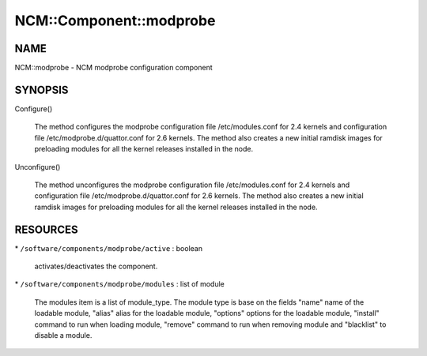 
##########################
NCM\::Component\::modprobe
##########################


****
NAME
****


NCM::modprobe - NCM modprobe configuration component


********
SYNOPSIS
********



Configure()
 
 The method configures the modprobe configuration file /etc/modules.conf
 for 2.4 kernels and configuration file /etc/modprobe.d/quattor.conf
 for 2.6 kernels. The method also creates a new initial ramdisk images for
 preloading modules for all the kernel releases installed in the node.
 


Unconfigure()
 
 The method unconfigures the modprobe configuration file /etc/modules.conf
 for 2.4 kernels and configuration file /etc/modprobe.d/quattor.conf
 for 2.6 kernels. The method also creates a new initial ramdisk images for
 preloading modules for all the kernel releases installed in the node.
 



*********
RESOURCES
*********



\* \ ``/software/components/modprobe/active``\  : boolean
 
 activates/deactivates the component.
 


\* \ ``/software/components/modprobe/modules``\  : list of module
 
 The modules item is a list of module_type. The module type is base on
 the fields "name" name of the loadable module, "alias" alias for the
 loadable module, "options" options for the loadable module, "install"
 command to run when loading module, "remove" command to run when
 removing module and "blacklist" to disable a module.
 


